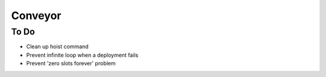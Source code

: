 ====
Conveyor
====

To Do
-----
- Clean up hoist command
- Prevent infinite loop when a deployment fails
- Prevent 'zero slots forever' problem
